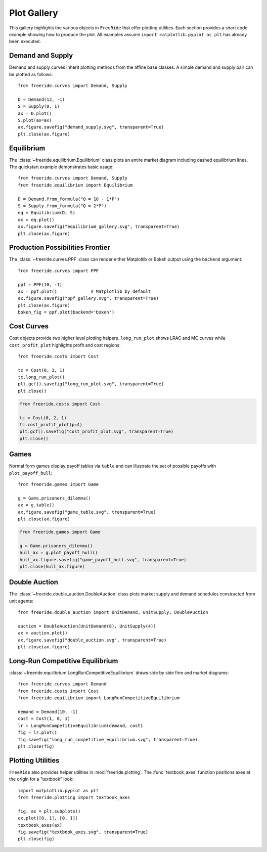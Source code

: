 Plot Gallery
============

This gallery highlights the various objects in ``FreeRide`` that offer
plotting utilities. Each section provides a short code example showing how
to produce the plot.  All examples assume ``import matplotlib.pyplot as plt``
has already been executed.

Demand and Supply
-----------------

Demand and supply curves inherit plotting methods from the affine
base classes.  A simple demand and supply pair can be plotted as
follows::

    from freeride.curves import Demand, Supply

    D = Demand(12, -1)
    S = Supply(0, 1)
    ax = D.plot()
    S.plot(ax=ax)
    ax.figure.savefig("demand_supply.svg", transparent=True)
    plt.close(ax.figure)

.. image:: demand_supply.svg
   :align: center
   :alt: Demand and supply curves

Equilibrium
-----------

The :class:`~freeride.equilibrium.Equilibrium` class plots an entire
market diagram including dashed equilibrium lines.  The quickstart
example demonstrates basic usage::

    from freeride.curves import Demand, Supply
    from freeride.equilibrium import Equilibrium

    D = Demand.from_formula("Q = 10 - 1*P")
    S = Supply.from_formula("Q = 2*P")
    eq = Equilibrium(D, S)
    ax = eq.plot()
    ax.figure.savefig("equilibrium_gallery.svg", transparent=True)
    plt.close(ax.figure)

.. image:: equilibrium_gallery.svg
   :align: center
   :alt: Market equilibrium plot

Production Possibilities Frontier
---------------------------------

The :class:`~freeride.curves.PPF` class can render either Matplotlib or
Bokeh output using the ``backend`` argument::

    from freeride.curves import PPF

    ppf = PPF(10, -1)
    ax = ppf.plot()             # Matplotlib by default
    ax.figure.savefig("ppf_gallery.svg", transparent=True)
    plt.close(ax.figure)
    bokeh_fig = ppf.plot(backend='bokeh')

.. image:: ppf_gallery.svg
   :align: center
   :alt: Production possibilities frontier

Cost Curves
-----------

Cost objects provide two higher level plotting helpers.  ``long_run_plot``
shows LRAC and MC curves while ``cost_profit_plot`` highlights profit and
cost regions::

    from freeride.costs import Cost

    tc = Cost(0, 2, 1)
    tc.long_run_plot()
    plt.gcf().savefig("long_run_plot.svg", transparent=True)
    plt.close()

.. image:: long_run_plot.svg
   :align: center
   :alt: Long-run average and marginal cost

.. code-block:: python

    from freeride.costs import Cost

    tc = Cost(0, 2, 1)
    tc.cost_profit_plot(p=4)
    plt.gcf().savefig("cost_profit_plot.svg", transparent=True)
    plt.close()

.. image:: cost_profit_plot.svg
   :align: center
   :alt: Cost and profit regions

Games
-----

Normal form games display payoff tables via ``table`` and can illustrate
the set of possible payoffs with ``plot_payoff_hull``::

    from freeride.games import Game

    g = Game.prisoners_dilemma()
    ax = g.table()
    ax.figure.savefig("game_table.svg", transparent=True)
    plt.close(ax.figure)

.. image:: game_table.svg
   :align: center
   :alt: Game payoff table

.. code-block:: python

    from freeride.games import Game

    g = Game.prisoners_dilemma()
    hull_ax = g.plot_payoff_hull()
    hull_ax.figure.savefig("game_payoff_hull.svg", transparent=True)
    plt.close(hull_ax.figure)

.. image:: game_payoff_hull.svg
   :align: center
   :alt: Payoff hull

Double Auction
--------------

The :class:`~freeride.double_auction.DoubleAuction` class plots market
supply and demand schedules constructed from unit agents::

    from freeride.double_auction import UnitDemand, UnitSupply, DoubleAuction

    auction = DoubleAuction(UnitDemand(8), UnitSupply(4))
    ax = auction.plot()
    ax.figure.savefig("double_auction.svg", transparent=True)
    plt.close(ax.figure)

.. image:: double_auction.svg
   :align: center
   :alt: Double auction schedules

Long-Run Competitive Equilibrium
--------------------------------

:class:`~freeride.equilibrium.LongRunCompetitiveEquilibrium` draws side
by side firm and market diagrams::

    from freeride.curves import Demand
    from freeride.costs import Cost
    from freeride.equilibrium import LongRunCompetitiveEquilibrium

    demand = Demand(10, -1)
    cost = Cost(1, 0, 1)
    lr = LongRunCompetitiveEquilibrium(demand, cost)
    fig = lr.plot()
    fig.savefig("long_run_competitive_equilibrium.svg", transparent=True)
    plt.close(fig)

.. image:: long_run_competitive_equilibrium.svg
   :align: center
   :alt: Long-run competitive equilibrium

Plotting Utilities
------------------

``FreeRide`` also provides helper utilities in
:mod:`freeride.plotting`.  The :func:`textbook_axes` function positions
axes at the origin for a "textbook" look::

    import matplotlib.pyplot as plt
    from freeride.plotting import textbook_axes

    fig, ax = plt.subplots()
    ax.plot([0, 1], [0, 1])
    textbook_axes(ax)
    fig.savefig("textbook_axes.svg", transparent=True)
    plt.close(fig)

.. image:: textbook_axes.svg
   :align: center
   :alt: Textbook-style axes

